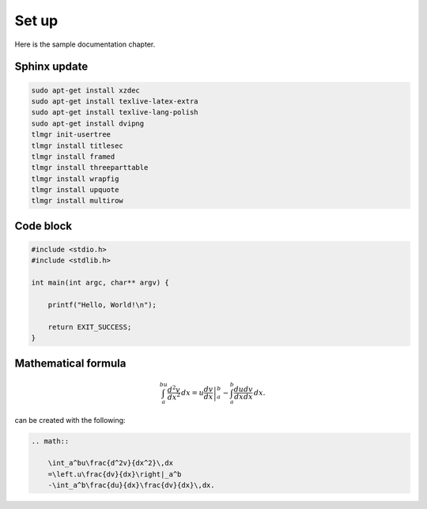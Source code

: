 Set up
------

Here is the sample documentation chapter.

Sphinx update
=============

.. code-block:: bash

    sudo apt-get install xzdec
    sudo apt-get install texlive-latex-extra
    sudo apt-get install texlive-lang-polish
    sudo apt-get install dvipng
    tlmgr init-usertree
    tlmgr install titlesec
    tlmgr install framed
    tlmgr install threeparttable
    tlmgr install wrapfig
    tlmgr install upquote
    tlmgr install multirow

Code block
==========

.. code-block:: c

    #include <stdio.h>
    #include <stdlib.h>
    
    int main(int argc, char** argv) {
    
        printf("Hello, World!\n");    
        
        return EXIT_SUCCESS;
    }

Mathematical formula
====================

.. math::

    	\int_a^bu\frac{d^2v}{dx^2}\,dx
    	=\left.u\frac{dv}{dx}\right|_a^b
    	-\int_a^b\frac{du}{dx}\frac{dv}{dx}\,dx.

can be created with the following:

.. code-block:: rst

    .. math::
    
        \int_a^bu\frac{d^2v}{dx^2}\,dx
        =\left.u\frac{dv}{dx}\right|_a^b
        -\int_a^b\frac{du}{dx}\frac{dv}{dx}\,dx.
